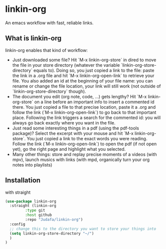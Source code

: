 * linkin-org

An emacs workflow with fast, reliable links.

** What is linkin-org
linkin-org enables that kind of workflow:
- Just downloaded some file? Hit `M-x linkin-org-store` in dired to move the file in your store directory (whatever the variable `linkin-org-store-directory` equals to).
  Doing so, you just copied a link to the file: paste the link in a .org file and hit `M-x linkin-org-open-link` to retrieve your file.
  You also added an id at the beginning of your file name: you can rename or change the file location, your link will still work (not outside of `linkin-org-store-directory` though).
- The document you edit (org note, code, ...) gets lengthy? Hit `M-x linkin-org-store` on a line before an important info to insert a commented id there.
  You just copied a file to that precise location, paste it a .org and follow the link (`M-x linkin-org-open-link`) to go back to that important place.
  Following the link triggers a search for the commented id: you will always go back exactly where you want in the file.
- Just read some interesting things in a pdf (using the pdf-tools package)? Select the excerpt with your mouse and hit `M-x linkin-org-store`.
  You just copied a link to the exact words you were reading.
  Follow the link (`M-x linkin-org-open-link`) to open the pdf (if not open yet), go the right page and highlight what you selected.
- Many other things: store and replay precise moments of a videos (with mpv), launch musics with links (with mpd, organically turn your org notes into playlists)


** Installation
with straight
#+begin_src emacs-lisp
(use-package linkin-org
  :straight (linkin-org
	     :type git
	     :host github
	     :repo "Judafa/linkin-org")
  :config
  ;; change this to the directory you want to store your things into
  (setq linkin-org-store-directory "~/")
  )
)
#+end_src


